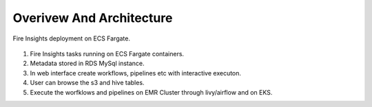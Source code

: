 Overivew And Architecture
=========================

Fire Insights deployment on ECS Fargate.


.. figure:: ../../../_assets/aws/ecs-fargate-sparkflows-deployment/Sparklfows_ECS_Fargate.png
   :alt: aws
   :width: 60%
   




1. Fire Insights tasks running on ECS Fargate containers.
2. Metadata stored in RDS MySql instance.
3. In web interface create workflows, pipelines etc with interactive executon.
4. User can browse the s3 and hive tables.
5. Execute the worfklows and pipelines on EMR Cluster through livy/airflow and on EKS.
